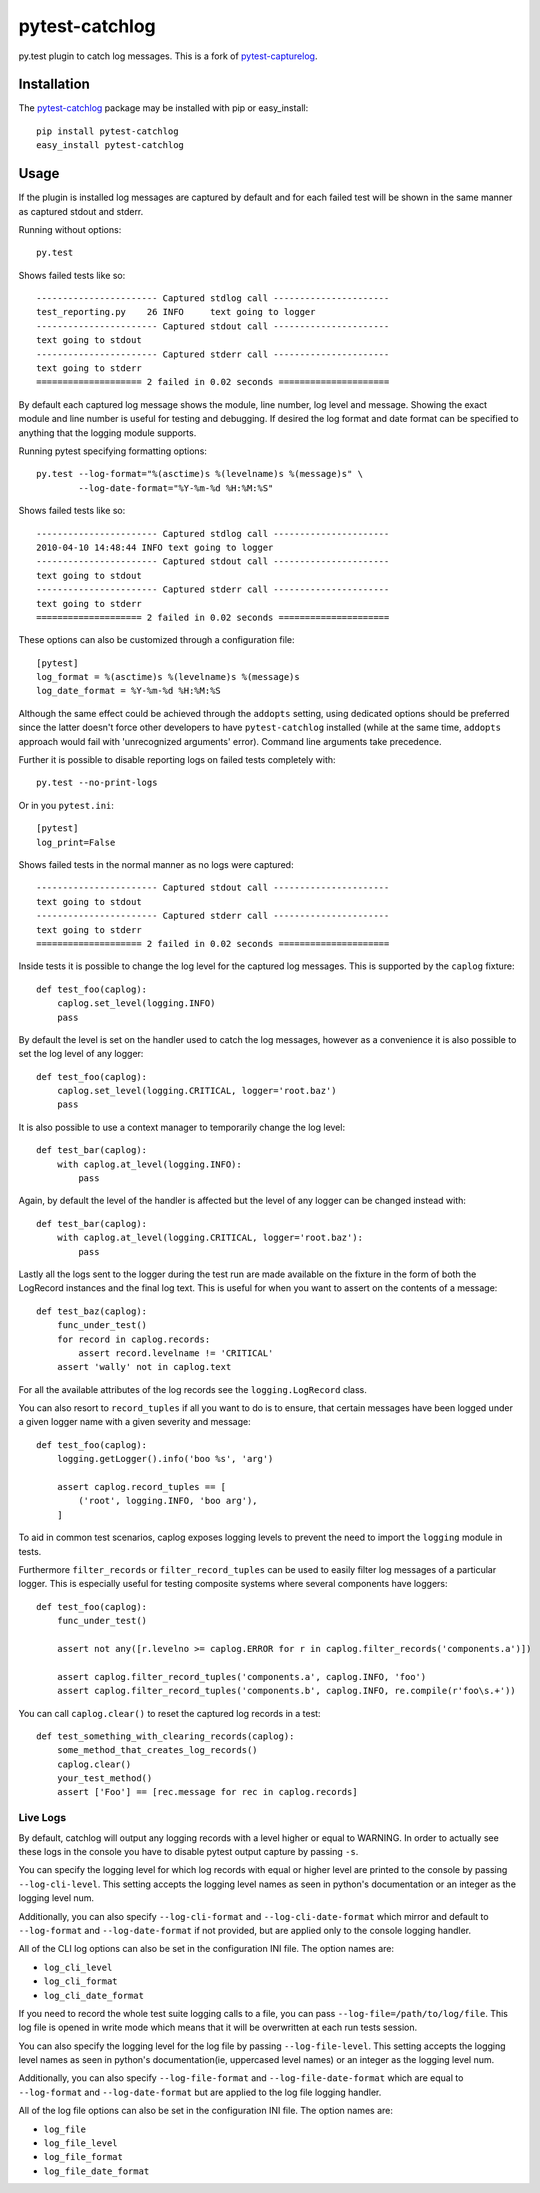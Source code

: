 pytest-catchlog
===============

.. image:: https://badges.gitter.im/Join%20Chat.svg
   :alt: Join the chat at https://gitter.im/eisensheng/pytest-catchlog
   :target: https://gitter.im/eisensheng/pytest-catchlog?utm_source=badge&utm_medium=badge&utm_campaign=pr-badge&utm_content=badge

py.test plugin to catch log messages.  This is a fork of `pytest-capturelog`_.

.. _`pytest-capturelog`: https://pypi.python.org/pypi/pytest-capturelog/


Installation
------------

The `pytest-catchlog`_ package may be installed with pip or easy_install::

    pip install pytest-catchlog
    easy_install pytest-catchlog

.. _`pytest-catchlog`: http://pypi.python.org/pypi/pytest-catchlog/


Usage
-----

If the plugin is installed log messages are captured by default and for
each failed test will be shown in the same manner as captured stdout and
stderr.

Running without options::

    py.test

Shows failed tests like so::

    ----------------------- Captured stdlog call ----------------------
    test_reporting.py    26 INFO     text going to logger
    ----------------------- Captured stdout call ----------------------
    text going to stdout
    ----------------------- Captured stderr call ----------------------
    text going to stderr
    ==================== 2 failed in 0.02 seconds =====================

By default each captured log message shows the module, line number,
log level and message.  Showing the exact module and line number is
useful for testing and debugging.  If desired the log format and date
format can be specified to anything that the logging module supports.

Running pytest specifying formatting options::

    py.test --log-format="%(asctime)s %(levelname)s %(message)s" \
            --log-date-format="%Y-%m-%d %H:%M:%S"

Shows failed tests like so::

    ----------------------- Captured stdlog call ----------------------
    2010-04-10 14:48:44 INFO text going to logger
    ----------------------- Captured stdout call ----------------------
    text going to stdout
    ----------------------- Captured stderr call ----------------------
    text going to stderr
    ==================== 2 failed in 0.02 seconds =====================

These options can also be customized through a configuration file::

    [pytest]
    log_format = %(asctime)s %(levelname)s %(message)s
    log_date_format = %Y-%m-%d %H:%M:%S

Although the same effect could be achieved through the ``addopts`` setting,
using dedicated options should be preferred since the latter doesn't
force other developers to have ``pytest-catchlog`` installed (while at
the same time, ``addopts`` approach would fail with 'unrecognized arguments'
error). Command line arguments take precedence.

Further it is possible to disable reporting logs on failed tests
completely with::

    py.test --no-print-logs

Or in you ``pytest.ini``::

  [pytest]
  log_print=False


Shows failed tests in the normal manner as no logs were captured::

    ----------------------- Captured stdout call ----------------------
    text going to stdout
    ----------------------- Captured stderr call ----------------------
    text going to stderr
    ==================== 2 failed in 0.02 seconds =====================

Inside tests it is possible to change the log level for the captured
log messages.  This is supported by the ``caplog`` fixture::

    def test_foo(caplog):
        caplog.set_level(logging.INFO)
        pass

By default the level is set on the handler used to catch the log
messages, however as a convenience it is also possible to set the log
level of any logger::

    def test_foo(caplog):
        caplog.set_level(logging.CRITICAL, logger='root.baz')
        pass

It is also possible to use a context manager to temporarily change the
log level::

    def test_bar(caplog):
        with caplog.at_level(logging.INFO):
            pass

Again, by default the level of the handler is affected but the level
of any logger can be changed instead with::

    def test_bar(caplog):
        with caplog.at_level(logging.CRITICAL, logger='root.baz'):
            pass

Lastly all the logs sent to the logger during the test run are made
available on the fixture in the form of both the LogRecord instances
and the final log text.  This is useful for when you want to assert on
the contents of a message::

    def test_baz(caplog):
        func_under_test()
        for record in caplog.records:
            assert record.levelname != 'CRITICAL'
        assert 'wally' not in caplog.text

For all the available attributes of the log records see the
``logging.LogRecord`` class.

You can also resort to ``record_tuples`` if all you want to do is to ensure,
that certain messages have been logged under a given logger name with a
given severity and message::

    def test_foo(caplog):
        logging.getLogger().info('boo %s', 'arg')

        assert caplog.record_tuples == [
            ('root', logging.INFO, 'boo arg'),
        ]

To aid in common test scenarios, caplog exposes logging levels to prevent the
need to import the ``logging`` module in tests.

Furthermore ``filter_records`` or ``filter_record_tuples`` can be used to easily filter
log messages of a particular logger. This is especially useful for testing composite systems where
several components have loggers::

    def test_foo(caplog):
        func_under_test()

        assert not any([r.levelno >= caplog.ERROR for r in caplog.filter_records('components.a')])

        assert caplog.filter_record_tuples('components.a', caplog.INFO, 'foo')
        assert caplog.filter_record_tuples('components.b', caplog.INFO, re.compile(r'foo\s.+'))

You can call ``caplog.clear()`` to reset the captured log records in a test::

    def test_something_with_clearing_records(caplog):
        some_method_that_creates_log_records()
        caplog.clear()
        your_test_method()
        assert ['Foo'] == [rec.message for rec in caplog.records]

Live Logs
~~~~~~~~~

By default, catchlog will output any logging records with a level higher or equal
to WARNING. In order to actually see these logs in the console you have to disable
pytest output capture by passing ``-s``.

You can specify the logging level for which log records with equal or higher level
are printed to the console by passing ``--log-cli-level``. This setting accepts the
logging level names as seen in python's documentation or an integer as the logging
level num.

Additionally, you can also specify ``--log-cli-format`` and ``--log-cli-date-format``
which mirror and default to ``--log-format`` and ``--log-date-format`` if not
provided, but are applied only to the console logging handler.

All of the CLI log options can also be set in the configuration INI file. The option
names are:

* ``log_cli_level``
* ``log_cli_format``
* ``log_cli_date_format``

If you need to record the whole test suite logging calls to a file, you can 
pass
``--log-file=/path/to/log/file``. This log file is opened in write mode which means
that it will be overwritten at each run tests session.

You can also specify the logging level for the log file by passing
``--log-file-level``. This setting accepts the logging level names as seen in python's
documentation(ie, uppercased level names) or an integer as the logging level num.

Additionally, you can also specify ``--log-file-format`` and ``--log-file-date-format``
which are equal to ``--log-format`` and ``--log-date-format`` but are applied to the
log file logging handler.

All of the log file options can also be set in the configuration INI file. The option
names are:

* ``log_file``
* ``log_file_level``
* ``log_file_format``
* ``log_file_date_format``
